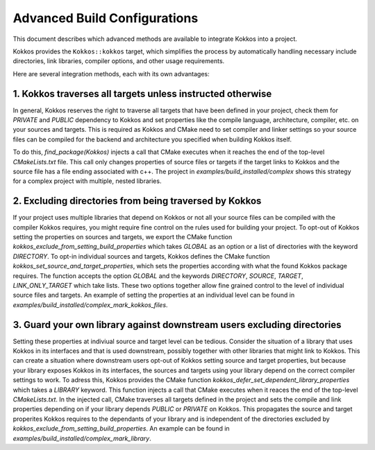 Advanced Build Configurations
====================================

This document describes which advanced methods are available to integrate
Kokkos into a project.

Kokkos provides the ``Kokkos::kokkos`` target, which simplifies the
process by automatically handling necessary include directories, link
libraries, compiler options, and other usage requirements.

Here are several integration methods, each with its own advantages:

1. Kokkos traverses all targets unless instructed otherwise
~~~~~~~~~~~~~~~~~~~~~~~~~~~~~~~~~~~~~~~~~~~~~~~~~~~~~~~~~~~

In general, Kokkos reserves the right to traverse all targets that have been defined in your project,
check them for `PRIVATE` and `PUBLIC` dependency to Kokkos and set properties like
the compile language, architecture, compiler, etc. on your sources and targets.
This is required as Kokkos and CMake need to set compiler and linker settings so your source files 
can be compiled for the backend and architecture you specified when building Kokkos itself.

To do this, `find_package(Kokkos)` injects a call that CMake executes when it reaches
the end of the top-level `CMakeLists.txt` file.
This call only changes properties of source files or targets if the target links to Kokkos
and the source file has a file ending associated with c++.
The project in `examples/build_installed/complex` shows this strategy for a complex project
with multiple, nested libraries.

2. Excluding directories from being traversed by Kokkos
~~~~~~~~~~~~~~~~~~~~~~~~~~~~~~~~~~~~~~~~~~~~~~~~~~~~~~~

If your project uses multiple libraries that depend on Kokkos or 
not all your source files can be compiled with the compiler Kokkos requires,
you might require fine control on the rules used for building your project.
To opt-out of Kokkos setting the properties on sources and targets, we export the CMake function
`kokkos_exclude_from_setting_build_properties` which takes `GLOBAL` as an option or a list of directories with the keyword `DIRECTORY`.
To opt-in individual sources and targets, Kokkos defines the CMake function `kokkos_set_source_and_target_properties`,
which sets the properties according with what the found Kokkos package requires.
The function accepts the option `GLOBAL` and the keywords `DIRECTORY`, `SOURCE`, `TARGET`, `LINK_ONLY_TARGET` which take lists.
These two options together allow fine grained control to the level of individual source files and targets.
An example of setting the properties at an individual level can be found in `examples/build_installed/complex_mark_kokkos_files`.

3. Guard your own library against downstream users excluding directories
~~~~~~~~~~~~~~~~~~~~~~~~~~~~~~~~~~~~~~~~~~~~~~~~~~~~~~~~~~~~~

Setting these properties at indiviual source and target level can be tedious.
Consider the situation of a library that uses Kokkos in its interfaces and that is used downstream,
possibly together with other libraries that might link to Kokkos.
This can create a situation where downstream users opt-out of Kokkos setting source and target properties,
but because your library exposes Kokkos in its interfaces, the sources and targets using your library depend on
the correct compiler settings to work.
To adress this, Kokkos provides the CMake function `kokkos_defer_set_dependent_library_properties` which takes a `LIBRARY` keyword.
This function injects a call that CMake executes when it reaces the end of the top-level `CMakeLists.txt`.
In the injected call, CMake traverses all targets defined in the project and sets the compile and link properties depending on if your library depends `PUBLIC` or `PRIVATE` on Kokkos.
This propagates the source and target properites Kokkos requires to the dependants of your library
and is independent of the directories excluded by `kokkos_exclude_from_setting_build_properties`.
An example can be found in `examples/build_installed/complex_mark_library`.   
